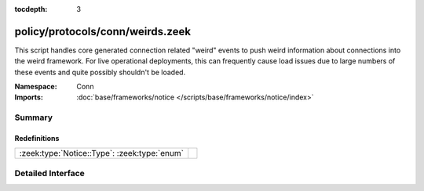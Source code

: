 :tocdepth: 3

policy/protocols/conn/weirds.zeek
=================================
.. zeek:namespace:: Conn

This script handles core generated connection related "weird" events to 
push weird information about connections into the weird framework.
For live operational deployments, this can frequently cause load issues
due to large numbers of these events and quite possibly shouldn't be
loaded.

:Namespace: Conn
:Imports: :doc:`base/frameworks/notice </scripts/base/frameworks/notice/index>`

Summary
~~~~~~~
Redefinitions
#############
============================================ =
:zeek:type:`Notice::Type`: :zeek:type:`enum` 
============================================ =


Detailed Interface
~~~~~~~~~~~~~~~~~~

